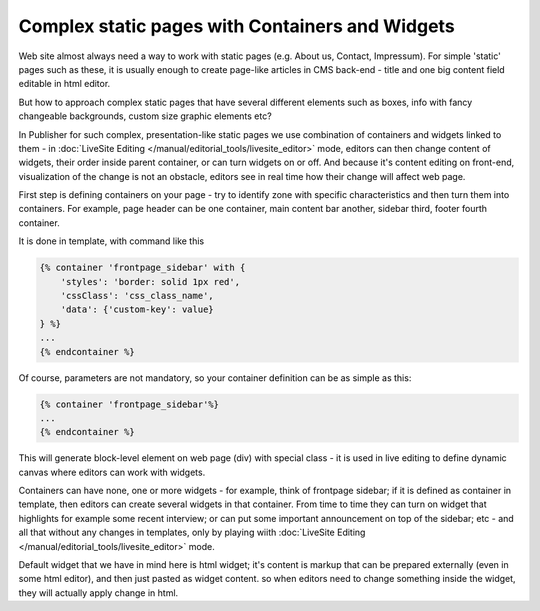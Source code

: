 Complex static pages with Containers and Widgets
================================================

Web site almost always need a way to work with static pages (e.g. About us, Contact, Impressum).
For simple 'static' pages such as these, it is usually enough to create page-like articles in CMS back-end - title and one big content field editable in html editor.

But how to approach complex static pages that have several different elements such as boxes, info with fancy changeable backgrounds, custom size graphic elements etc?

In Publisher for such complex, presentation-like static pages we use combination of containers and widgets linked to them - in :doc:`LiveSite Editing </manual/editorial_tools/livesite_editor>` mode, editors can then change content of widgets, their order inside parent container, or can turn widgets on or off. And because it's content editing on front-end, visualization of the change is not an obstacle, editors see in real time how their change will affect web page.

First step is defining containers on your page - try to identify zone with specific characteristics and then turn them into containers. For example, page header can be one container, main content bar another, sidebar third, footer fourth container.

It is done in template, with command like this

.. code-block:: twig

    {% container 'frontpage_sidebar' with {
        'styles': 'border: solid 1px red',
        'cssClass': 'css_class_name',
        'data': {'custom-key': value}
    } %}
    ...
    {% endcontainer %}

Of course, parameters are not mandatory, so your container definition can be as simple as this:

.. code-block:: twig

    {% container 'frontpage_sidebar'%}
    ...
    {% endcontainer %}

This will generate block-level element on web page (div) with special class - it is used in live editing to define dynamic canvas where editors can work with widgets.

Containers can have none, one or more widgets - for example, think of frontpage sidebar; if it is defined as container in template, then editors can create several widgets in that container. From time to time they can turn on widget that highlights for example some recent interview; or can put some important announcement on top of the sidebar; etc - and
all that without any changes in templates, only by playing wiith :doc:`LiveSite Editing </manual/editorial_tools/livesite_editor>` mode.

Default widget that we have in mind here is html widget; it's content is markup that can be prepared externally (even in some html editor), and then just pasted as widget content. so when editors need to change something inside the widget, they will actually apply change in html.
